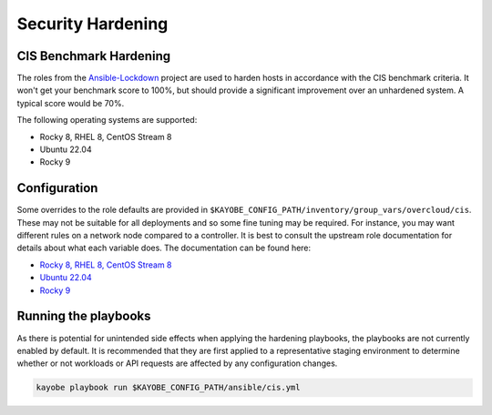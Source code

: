==================
Security Hardening
==================

CIS Benchmark Hardening
-----------------------

The roles from the `Ansible-Lockdown <https://github.com/ansible-lockdown>`_
project are used to harden hosts in accordance with the CIS benchmark criteria.
It won't get your benchmark score to 100%, but should provide a significant
improvement over an unhardened system. A typical score would be 70%.

The following operating systems are supported:

- Rocky 8, RHEL 8, CentOS Stream 8
- Ubuntu 22.04
- Rocky 9

Configuration
--------------

Some overrides to the role defaults are provided in
``$KAYOBE_CONFIG_PATH/inventory/group_vars/overcloud/cis``. These may not be
suitable for all deployments and so some fine tuning may be required. For
instance, you may want different rules on a network node compared to a
controller. It is best to consult the upstream role documentation for details
about what each variable does. The documentation can be found here:

- `Rocky 8, RHEL 8, CentOS Stream 8 <https://github.com/ansible-lockdown/RHEL8-CIS/tree/1.3.0>`__
- `Ubuntu 22.04 <https://github.com/ansible-lockdown/UBUNTU22-CIS>`__
- `Rocky 9 <https://github.com/ansible-lockdown/RHEL9-CIS>`__

Running the playbooks
---------------------

As there is potential for unintended side effects when applying the hardening
playbooks, the playbooks are not currently enabled by default. It is recommended
that they are first applied to a representative staging environment to determine
whether or not workloads or API requests are affected by any configuration changes.

.. code-block:: console

    kayobe playbook run $KAYOBE_CONFIG_PATH/ansible/cis.yml

